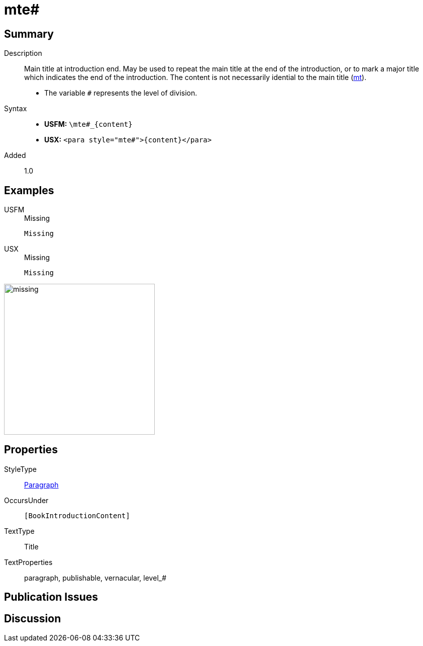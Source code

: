 = mte#
:description: Main title at introduction end
:url-repo: https://github.com/usfm-bible/tcdocs/blob/main/markers/para/mte.adoc
:noindex:
ifndef::localdir[]
:source-highlighter: rouge
:localdir: ../
endif::[]
:imagesdir: {localdir}/images

// tag::public[]

== Summary

Description:: Main title at introduction end. May be used to repeat the main title at the end of the introduction, or to mark a major title which indicates the end of the introduction. The content is not necessarily idential to the main title (xref:para:titles-sections/mt.adoc[mt]).
* The variable `#` represents the level of division.
Syntax::
* *USFM:* `+\mte#_{content}+`
* *USX:* `+<para style="mte#">{content}</para>+`
// tag::spec[]
Added:: 1.0
// end::spec[]

== Examples

[tabs]
======
USFM::
+
.Missing
[source#src-usfm-para-mte_1,usfm,highlight=1]
----
Missing
----
USX::
+
.Missing
[source#src-usx-para-mte_1,xml,highlight=1]
----
Missing
----
======

image::para/missing.jpg[,300]

== Properties

StyleType:: xref:para:index.adoc[Paragraph]
OccursUnder:: `[BookIntroductionContent]`
TextType:: Title
TextProperties:: paragraph, publishable, vernacular, level_#

== Publication Issues

// end::public[]

== Discussion
